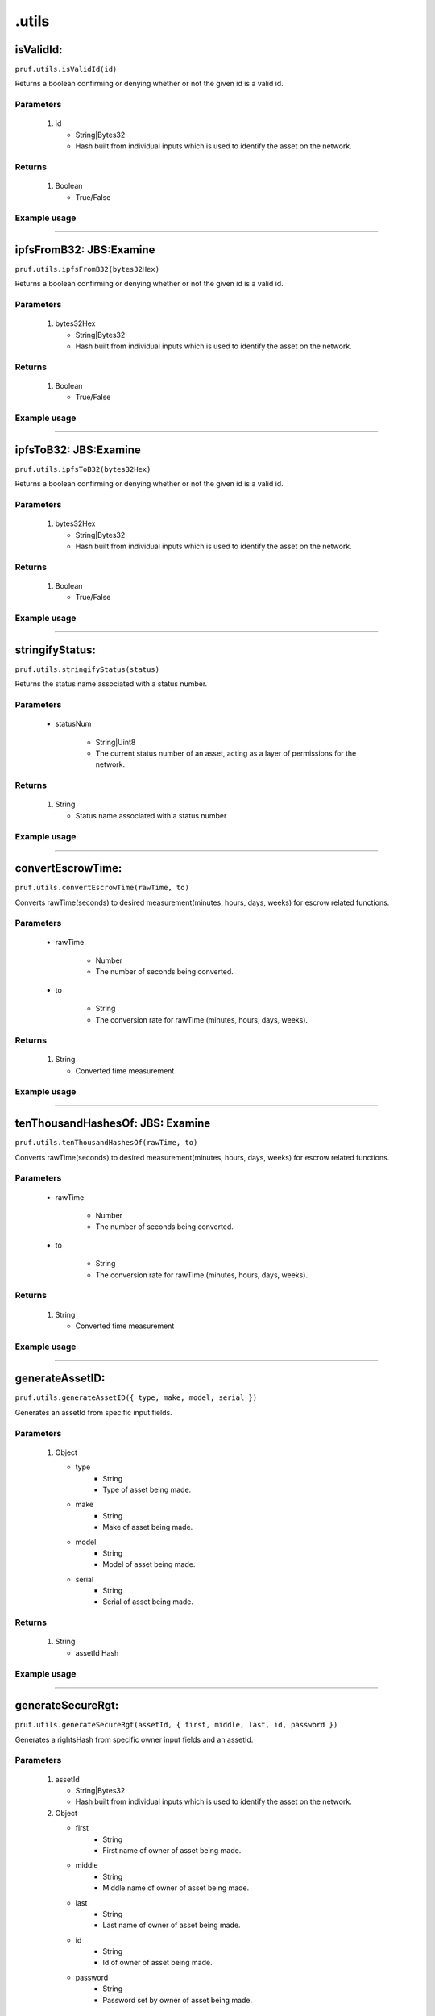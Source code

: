 .utils
========

isValidId:
----------

``pruf.utils.isValidId(id)``

Returns a boolean confirming or denying whether or not the given id is a valid id.

Parameters
"""""""""""
   1. id

      * String|Bytes32
      * Hash built from individual inputs which is used to identify the asset on the network.

Returns
"""""""""""

   1. Boolean
      
      * True/False


Example usage 
"""""""""""""

.. code-block:: javascript 
   :linenos:

   //Example pruf-js code

   let unhashedId = {
   type: "bike,
   manufacturer: "mongoose",
   model: "trail",
   serial: "12345678"
   }
   let _id = await pruf.utils.generateAssetID(unhashedId)

   pruf.utils.isValidId(_id)
   .then(e => {
      console.log(e)
      //Expected output: True/False
   }




----------
  
ipfsFromB32: JBS:Examine
-------------------------

``pruf.utils.ipfsFromB32(bytes32Hex)``

Returns a boolean confirming or denying whether or not the given id is a valid id.

Parameters
"""""""""""
   1. bytes32Hex

      * String|Bytes32
      * Hash built from individual inputs which is used to identify the asset on the network.

Returns
"""""""""""

   1. Boolean
      
      * True/False
Example usage
""""""""""""""

.. code-block:: javascript 
   :linenos:

   //Example pruf-js code

   let unhashedId = {
   type: "bike,
   manufacturer: "mongoose",
   model: "trail",
   serial: "12345678"
   }
   let _id = await pruf.utils.generateAssetID(unhashedId)

   pruf.utils.ipfsFromB32(_id)
   .then(e => {
      console.log(e)
      //Expected output: True/False
   }



   
----------
  
ipfsToB32: JBS:Examine
----------

``pruf.utils.ipfsToB32(bytes32Hex)``

Returns a boolean confirming or denying whether or not the given id is a valid id.

Parameters
"""""""""""
   1. bytes32Hex

      * String|Bytes32
      * Hash built from individual inputs which is used to identify the asset on the network.

Returns
"""""""""""

   1. Boolean
      
      * True/False
Example usage
""""""""""""""

.. code-block:: javascript 
   :linenos:

   //Example pruf-js code

   let unhashedId = {
   type: "bike,
   manufacturer: "mongoose",
   model: "trail",
   serial: "12345678"
   }
   let _id = await pruf.utils.generateAssetID(unhashedId)

   pruf.utils.ipfsToB32(_id)
   .then(e => {
      console.log(e)
      //Expected output: True/False
   }



   
----------
  
stringifyStatus:
----------

``pruf.utils.stringifyStatus(status)``

Returns the status name associated with a status number.

Parameters
"""""""""""
   * statusNum
  
      * String|Uint8
      * The current status number of an asset, acting as a layer of permissions for the network.

Returns
"""""""""""

   1. String
      
      * Status name associated with a status number
Example usage
""""""""""""""

.. code-block:: javascript 
   :linenos:

   //Example pruf-js code

   let _status = "51"

   pruf.utils.stringifyStatus(_status)
   .then(e => {
      console.log(e)
      //Expected output: "Transferrable"
   }



   
----------
  
convertEscrowTime:
----------

``pruf.utils.convertEscrowTime(rawTime, to)``

Converts rawTime(seconds) to desired measurement(minutes, hours, days, weeks) for escrow related functions.

Parameters
"""""""""""
   * rawTime
  
      * Number
      * The number of seconds being converted.
      
   * to
        
      * String
      * The conversion rate for rawTime (minutes, hours, days, weeks).

Returns
"""""""""""

   1. String
      
      * Converted time measurement
Example usage
""""""""""""""

.. code-block:: javascript 
   :linenos:

   //Example pruf-js code

   let _rawTime = "180"
   let _to = "minutes"

   pruf.utils.convertEscrowTime(_rawTime, _to)
   .then(e => {
      console.log(e)
      //Expected output: "3"
   }



   
----------
  
tenThousandHashesOf: JBS: Examine
----------

``pruf.utils.tenThousandHashesOf(rawTime, to)``

Converts rawTime(seconds) to desired measurement(minutes, hours, days, weeks) for escrow related functions.

Parameters
"""""""""""
   * rawTime
  
      * Number
      * The number of seconds being converted.
      
   * to
        
      * String
      * The conversion rate for rawTime (minutes, hours, days, weeks).

Returns
"""""""""""

   1. String
      
      * Converted time measurement
Example usage
""""""""""""""

.. code-block:: javascript 
   :linenos:

   //Example pruf-js code

   let _rawTime = "180"
   let _to = "minutes"

   pruf.utils.tenThousandHashesOf(_rawTime, _to)
   .then(e => {
      console.log(e)
      //Expected output: "3"
   }


 
----------
  
generateAssetID:
----------

``pruf.utils.generateAssetID({ type, make, model, serial })``

Generates an assetId from specific input fields.

Parameters
"""""""""""
   1. Object

      * type  
         * String
         * Type of asset being made.
      * make  
         * String
         * Make of asset being made.
      * model  
         * String
         * Model of asset being made.
      * serial  
         * String
         * Serial of asset being made.

Returns
"""""""""""

   1. String
      
      * assetId Hash
Example usage
""""""""""""""

.. code-block:: javascript 
   :linenos:

   //Example pruf-js code

   let _unhashedId = {
   type: "bike,
   manufacturer: "mongoose",
   model: "trail",
   serial: "12345678"
   }

   pruf.utils.generateAssetID(_unhashedId)
   .then(e => {
      console.log(e)
      //Expected output: "0x6a21cf8dad19b95d6976b80a0ea46f71e5acaeb0d7ce0c952c612cb0e1b39b50"
   }


 
----------
  
generateSecureRgt:
----------

``pruf.utils.generateSecureRgt(assetId, { first, middle, last, id, password })``

Generates a rightsHash from specific owner input fields and an assetId.

Parameters
"""""""""""
   1. assetId

      * String|Bytes32
      * Hash built from individual inputs which is used to identify the asset on the network.

   2. Object

      * first  
         * String
         * First name of owner of asset being made.
      * middle  
         * String
         * Middle name of owner of asset being made.
      * last  
         * String
         * Last name of owner of asset being made.
      * id  
         * String
         * Id of owner of asset being made.
      * password  
         * String
         * Password set by owner of asset being made.

Returns
"""""""""""

   1. String
      
      * Asset rightsHash
Example usage
""""""""""""""

.. code-block:: javascript 
   :linenos:

   //Example pruf-js code

   let _assetId = "0x6a21cf8dad19b95d6976b80a0ea46f71e5acaeb0d7ce0c952c612cb0e1b39b50"
   let _unhashedRights = {
   first: "John,
   middle: "Frederik",
   last: "Doe",
   id: "12345678",
   password: "******"  
   }

   pruf.utils.generateSecureRgt(_assetId, _unhashedRights)
   .then(e => {
      console.log(e)
      //Expected output: "0x968a4a295335fa4badbc4746a701d4407a7df7febd489a7de44959358ff5a21d"
   }